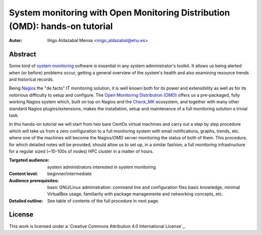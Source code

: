 ****************************************************************************
System monitoring with Open Monitoring Distribution (OMD): hands-on tutorial
****************************************************************************


:Autor: Iñigo Aldazabal Mensa <inigo_aldazabal@ehu.es>


Abstract
########
 
Some kind of `system monitoring`_ software is essential in any system administrator's toolkit. It allows us being alerted when (or before) problems occur, getting a general overview of the system's health and also examining resource trends and historical records.

Being `Nagios`_ the "de facto" IT monitoring solution, it is well known both for its power and extensibility as well as for  its notorious difficulty to setup and configure. The `Open Monitoring Distribution (OMD)`_ offers us a pre-packaged, fully working Nagios system which, built on top on Nagios and the `Check_MK`_ ecosystem, and together with many other standard Nagios plugins/extensions, makes the installation, setup and maintenance of a full monitoring solution a trivial task.

In this hands-on tutorial we will start from two bare CentOs virtual machines and carry out a step by step procedure which will take us from a zero configuration to a full monitoring system with email notifications, graphs, trends, etc. where one of the machines will become the Nagios/OMD server monitoring the status of both of them. This procedure, for which detailed notes will be provided, should allow us to set up, in a similar fashion, a full monitoring infrastructure for a regular sized (~10-100s of nodes) HPC cluster in a matter of hours.


.. _`System monitoring`: http://en.wikipedia.org/wiki/System_monitor
.. _`Nagios`: http://www.Nagios.org/
.. _`check_mk`: http://mathias-kettner.com/check_mk.html
.. _`Open Monitoring Distribution (OMD)`: http://omdistro.org/


:Targeted audience: system administrators interested in system monitoring
:Content level: beginner/intermediate
:Audience prerequisites: basic GNU/Linux administration: command line and configuration files basic knowledge, minimal VirtualBox usage, familiarity with package managemente and networking concepts, etc. 
:Detailed outline: See table of contents of the full procedure in next page.


License
#######

This work is licensed under a `Creative Commons Attribution 4.0 International License`_.


